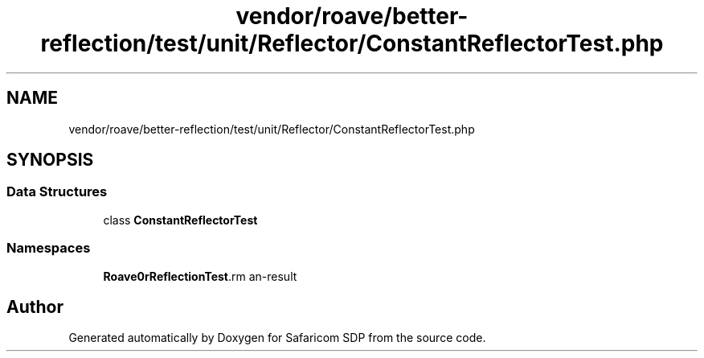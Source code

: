 .TH "vendor/roave/better-reflection/test/unit/Reflector/ConstantReflectorTest.php" 3 "Sat Sep 26 2020" "Safaricom SDP" \" -*- nroff -*-
.ad l
.nh
.SH NAME
vendor/roave/better-reflection/test/unit/Reflector/ConstantReflectorTest.php
.SH SYNOPSIS
.br
.PP
.SS "Data Structures"

.in +1c
.ti -1c
.RI "class \fBConstantReflectorTest\fP"
.br
.in -1c
.SS "Namespaces"

.in +1c
.ti -1c
.RI " \fBRoave\\BetterReflectionTest\\Reflector\fP"
.br
.in -1c
.SH "Author"
.PP 
Generated automatically by Doxygen for Safaricom SDP from the source code\&.
